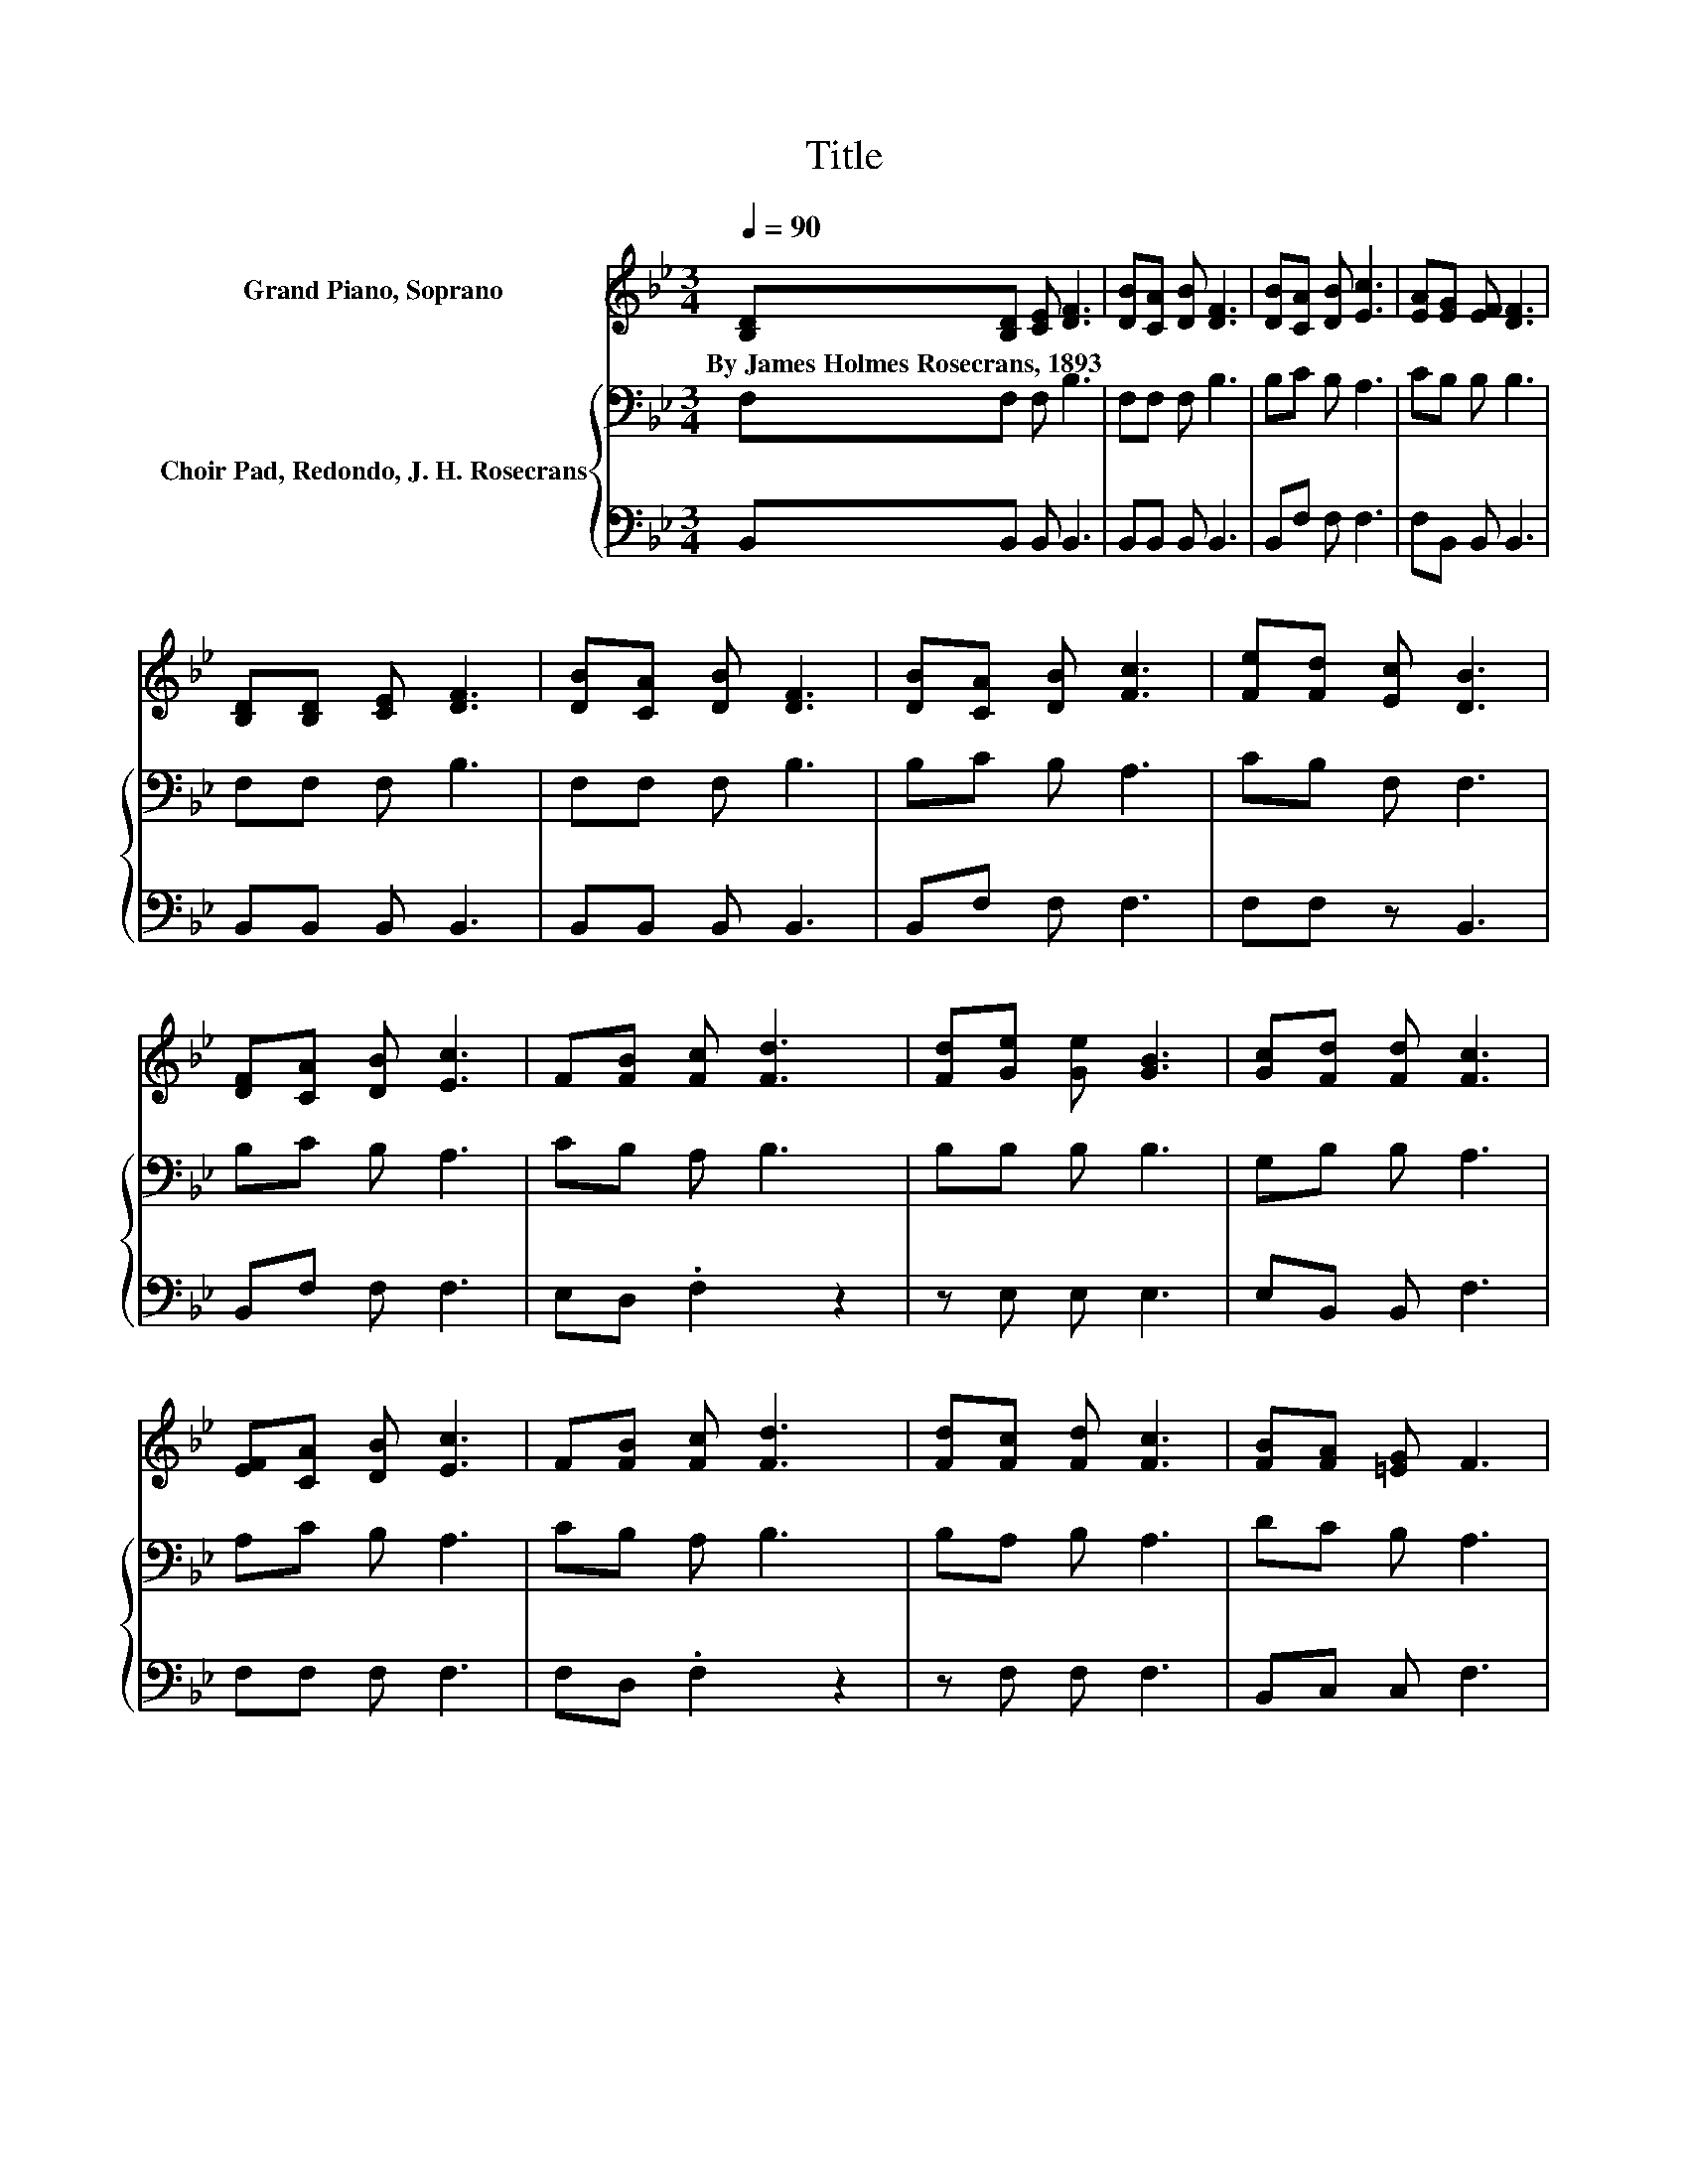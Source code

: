 X:1
T:Title
%%score 1 { 2 | 3 }
L:1/8
Q:1/4=90
M:3/4
K:Bb
V:1 treble nm="Grand Piano, Soprano"
V:2 bass nm="Choir Pad, Redondo, J. H. Rosecrans"
V:3 bass 
V:1
 [B,D][B,D] [CE] [DF]3 | [DB][CA] [DB] [DF]3 | [DB][CA] [DB] [Ec]3 | [EA][EG] [EF] [DF]3 | %4
w: By~James~Holmes~Rosecrans,~1893 * * *||||
 [B,D][B,D] [CE] [DF]3 | [DB][CA] [DB] [DF]3 | [DB][CA] [DB] [Fc]3 | [Fe][Fd] [Ec] [DB]3 | %8
w: ||||
 [DF][CA] [DB] [Ec]3 | F[FB] [Fc] [Fd]3 | [Fd][Ge] [Ge] [GB]3 | [Gc][Fd] [Fd] [Fc]3 | %12
w: ||||
 [EF][CA] [DB] [Ec]3 | F[FB] [Fc] [Fd]3 | [Fd][Fc] [Fd] [Fc]3 | [FB][FA] [=EG] F3 | %16
w: ||||
 [B,D][B,D] [CE] [DF]3 | [DB][CA] [DB] [DF]3 | [DB][CA] [DB] [Ec]3 | [EA][EG] [EF] [DF]3 | %20
w: ||||
 [B,D][B,D] [CE] [DF]3 | [DB][CA] [DB] [DF]3 | [DB][CA] [DB] [Fc]3 | [Fe][Fd] [Ec] [DB]3 |] %24
w: ||||
V:2
 F,F, F, B,3 | F,F, F, B,3 | B,C B, A,3 | CB, B, B,3 | F,F, F, B,3 | F,F, F, B,3 | B,C B, A,3 | %7
 CB, F, F,3 | B,C B, A,3 | CB, A, B,3 | B,B, B, B,3 | G,B, B, A,3 | A,C B, A,3 | CB, A, B,3 | %14
 B,A, B, A,3 | DC B, A,3 | F,F, F, B,3 | F,F, F, B,3 | B,C B, A,3 | CB, B, B,3 | F,F, F, B,3 | %21
 F,F, F, B,3 | B,C B, A,3 | CB, F, F,3 |] %24
V:3
 B,,B,, B,, B,,3 | B,,B,, B,, B,,3 | B,,F, F, F,3 | F,B,, B,, B,,3 | B,,B,, B,, B,,3 | %5
 B,,B,, B,, B,,3 | B,,F, F, F,3 | F,F, z B,,3 | B,,F, F, F,3 | E,D, .F,2 z2 | z E, E, E,3 | %11
 E,B,, B,, F,3 | F,F, F, F,3 | F,D, .F,2 z2 | z F, F, F,3 | B,,C, C, F,3 | B,,B,, B,, B,,3 | %17
 B,,B,, B,, B,,3 | B,,F, F, F,3 | F,B,, B,, B,,3 | B,,B,, B,, B,,3 | B,,B,, B,, B,,3 | %22
 B,,F, F, F,3 | F,F, z B,,3 |] %24

